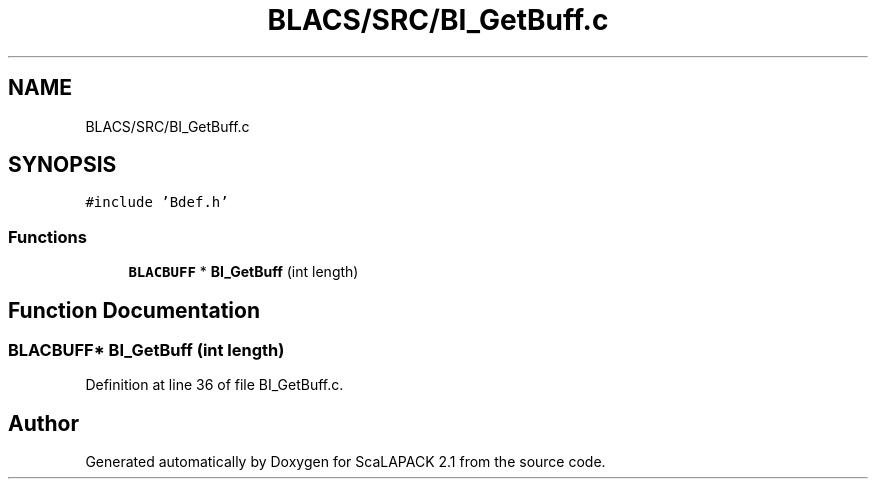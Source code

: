 .TH "BLACS/SRC/BI_GetBuff.c" 3 "Sat Nov 16 2019" "Version 2.1" "ScaLAPACK 2.1" \" -*- nroff -*-
.ad l
.nh
.SH NAME
BLACS/SRC/BI_GetBuff.c
.SH SYNOPSIS
.br
.PP
\fC#include 'Bdef\&.h'\fP
.br

.SS "Functions"

.in +1c
.ti -1c
.RI "\fBBLACBUFF\fP * \fBBI_GetBuff\fP (int length)"
.br
.in -1c
.SH "Function Documentation"
.PP 
.SS "\fBBLACBUFF\fP* BI_GetBuff (int length)"

.PP
Definition at line 36 of file BI_GetBuff\&.c\&.
.SH "Author"
.PP 
Generated automatically by Doxygen for ScaLAPACK 2\&.1 from the source code\&.
